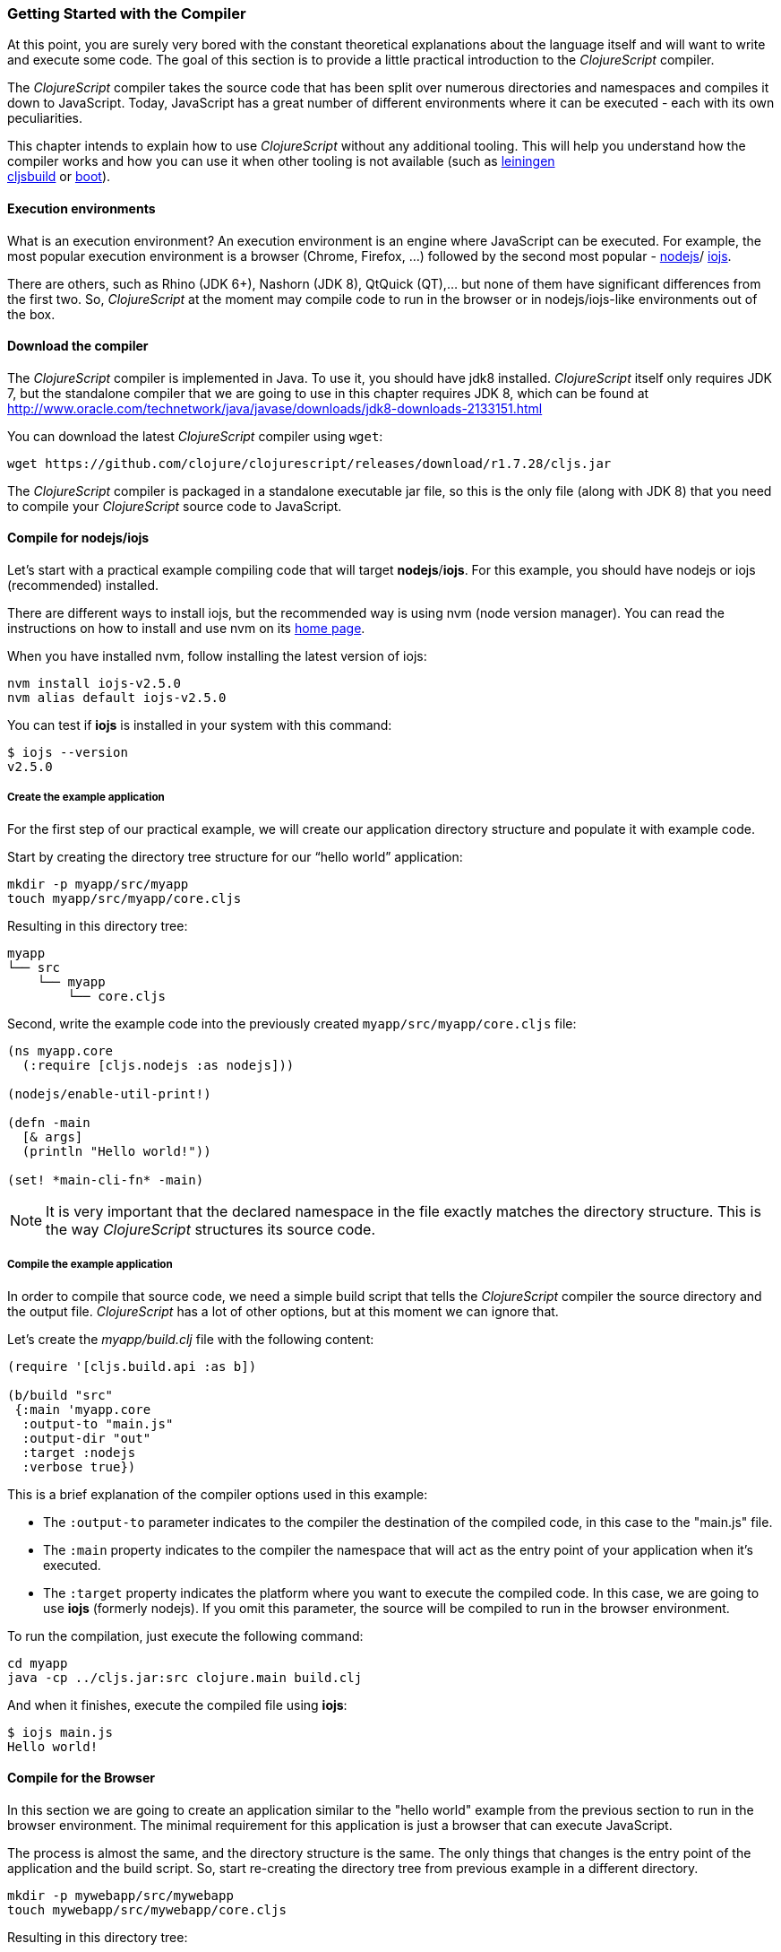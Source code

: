 === Getting Started with the Compiler

At this point, you are surely very bored with the constant theoretical explanations about
the language itself and will want to write and execute some code. The goal of this section
is to provide a little practical introduction to the _ClojureScript_ compiler.

The _ClojureScript_ compiler takes the source code that has been split over numerous
directories and namespaces and compiles it down to JavaScript. Today, JavaScript has a
great number of different environments where it can be executed - each with its own
peculiarities.

This chapter intends to explain how to use _ClojureScript_ without any additional tooling.
This will help you understand how the compiler works and how you can use it when other
tooling is not available (such as link:http://leiningen.org/[leiningen] +
link:https://github.com/emezeske/lein-cljsbuild[cljsbuild] or
link:http://boot-clj.com/[boot]).


==== Execution environments

What is an execution environment? An execution environment is an engine where JavaScript
can be executed. For example, the most popular execution environment is a browser (Chrome,
Firefox, ...) followed by the second most popular - link:https://nodejs.org/[nodejs]/
link:https://iojs.org/en/index.html[iojs].

There are others, such as Rhino (JDK 6+), Nashorn (JDK 8), QtQuick (QT),... but none of
them have significant differences from the first two. So, _ClojureScript_ at the moment
may compile code to run in the browser or in nodejs/iojs-like environments out of the box.


==== Download the compiler

The _ClojureScript_ compiler is implemented in Java. To use it, you should have jdk8
installed. _ClojureScript_ itself only requires JDK 7, but the standalone compiler that we
are going to use in this chapter requires JDK 8, which can be found at
http://www.oracle.com/technetwork/java/javase/downloads/jdk8-downloads-2133151.html

You can download the latest _ClojureScript_ compiler using `wget`:

[source, bash]
----
wget https://github.com/clojure/clojurescript/releases/download/r1.7.28/cljs.jar
----

The _ClojureScript_ compiler is packaged in a standalone executable jar file, so this is
the only file (along with JDK 8) that you need to compile your _ClojureScript_ source code
to JavaScript.


==== Compile for nodejs/iojs

Let’s start with a practical example compiling code that will target *nodejs*/*iojs*. For
this example, you should have nodejs or iojs (recommended) installed.

There are different ways to install iojs, but the recommended way is using nvm (node
version manager). You can read the instructions on how to install and use nvm on its
link:https://github.com/creationix/nvm[home page].

When you have installed nvm, follow installing the latest version of iojs:

[source, shell]
----
nvm install iojs-v2.5.0
nvm alias default iojs-v2.5.0
----

You can test if *iojs* is installed in your system with this command:

[source, shell]
----
$ iojs --version
v2.5.0
----


===== Create the example application

For the first step of our practical example, we will create our application directory
structure and populate it with example code.

Start by creating the directory tree structure for our “hello world” application:

[source, bash]
----
mkdir -p myapp/src/myapp
touch myapp/src/myapp/core.cljs
----

Resulting in this directory tree:

[source, text]
----
myapp
└── src
    └── myapp
        └── core.cljs
----


Second, write the example code into the previously created `myapp/src/myapp/core.cljs` file:

[source, clojure]
----
(ns myapp.core
  (:require [cljs.nodejs :as nodejs]))

(nodejs/enable-util-print!)

(defn -main
  [& args]
  (println "Hello world!"))

(set! *main-cli-fn* -main)
----

NOTE: It is very important that the declared namespace in the file exactly matches the
directory structure. This is the way _ClojureScript_ structures its source code.


===== Compile the example application

In order to compile that source code, we need a simple build script that tells the
_ClojureScript_ compiler the source directory and the output file. _ClojureScript_ has a
lot of other options, but at this moment we can ignore that.

Let’s create the _myapp/build.clj_ file with the following content:

[source, clojure]
----
(require '[cljs.build.api :as b])

(b/build "src"
 {:main 'myapp.core
  :output-to "main.js"
  :output-dir "out"
  :target :nodejs
  :verbose true})
----

This is a brief explanation of the compiler options used in this example:

* The `:output-to` parameter indicates to the compiler the destination of the compiled
  code, in this case to the "main.js" file.
* The `:main` property indicates to the compiler the namespace that will act as the entry
  point of your application when it's executed.
* The `:target` property indicates the platform where you want to execute the compiled
  code. In this case, we are going to use *iojs* (formerly nodejs). If you omit this
  parameter, the source will be compiled to run in the browser environment.

To run the compilation, just execute the following command:

[source, bash]
----
cd myapp
java -cp ../cljs.jar:src clojure.main build.clj
----

And when it finishes, execute the compiled file using *iojs*:

[source, shell]
----
$ iojs main.js
Hello world!
----


==== Compile for the Browser

In this section we are going to create an application similar to the "hello world" example
from the previous section to run in the browser environment. The minimal requirement for
this application is just a browser that can execute JavaScript.

The process is almost the same, and the directory structure is the same. The only things
that changes is the entry point of the application and the build script. So, start
re-creating the directory tree from previous example in a different directory.

[source, bash]
----
mkdir -p mywebapp/src/mywebapp
touch mywebapp/src/mywebapp/core.cljs
----

Resulting in this directory tree:

[source, text]
----
mywebapp
└── src
    └── mywebapp
        └── core.cljs
----

Then, write new content to the `mywebapp/src/mywebapp/core.cljs` file:

[source, clojure]
----
(ns mywebapp.core)

(enable-console-print!)

(println "Hello world!")
----

In the browser environment we do not need a specific entry point for the application, so
the entry point is the entire namespace.


===== Compile the example application

In order to compile the source code to run properly in a browser, overwrite the
_mywebapp/build.clj_ file with the following content:

[source, clojure]
----
(require '[cljs.build.api :as b])

(b/build "src"
 {:output-to "main.js"
  :output-dir "out/"
  :source-map "main.js.map"
  :main 'mywebapp.core
  :verbose true
  :optimizations :none})
----

This is a brief explanation of the compiler options we're using:

* The `:output-to` parameter indicates to the compiler the destination of the compiled
  code, in this case the "main.js" file.
* The `:main` property indicates to the compiler the namespace that will act as the  entry
  point of your application when it's executed.
* `:source-map` indicates the destination of the source map. (The source map connects the
  ClojureScript source to the generated JavaScript so that error messages can point you
  back to the original source.)
* `:output-dir` indicates the destination directory for all file sources used in a
  compilation. It is just for making source maps work properly with the rest of the code,
  not only your source.
* `:optimizations` indicates the compilation optimization. There are different values for
  this option, but that will be covered in subsequent sections in more detail.

To run the compilation, just execute the following command:

[source, bash]
----
cd mywebapp;
java -cp ../cljs.jar:src clojure.main build.clj
----

This process can take some time, so do not worry; wait a little bit. The JVM bootstrap
with the Clojure compiler is slightly slow. In the following sections, we will explain how
to start a watch process to avoid constantly starting and stopping this slow process.

While waiting for the compilation, let's create a dummy HTML file to make it easy to
execute our example app in the browser. Create the _index.html_ file with the following
content; it goes in the main _mywebapp_ directory.

[source, html]
----
<!DOCTYPE html>
<html>
  <header>
    <meta charset="utf-8" />
    <title>Hello World from ClojureScript</title>
  </header>
  <body>
    <script src="main.js"></script>
  </body>
</html>
----

Now, when the compilation finishes and you have the basic HTML file you can just open it
with your favorite browser and take a look in the development tools console. The
"Hello world!" message should appear there.


==== Watch process

Surely, you have already experienced the slow startup of the _ClojureScript_ compiler. To
solve this, the _ClojureScript_ standalone compiler also comes with tools to start a
process that watches the changes in some directory and performs an incremental
compilation.

Start creating another build script, but in this case, name it _watch.clj_:

[source, clojure]
----
(require '[cljs.build.api :as b])

(b/watch "src"
 {:output-to "main.js"
  :output-dir "out/"
  :source-map "main.js.map"
  :main 'mywebapp.core
  :optimizations :none})
----

Now, execute that script like any other that you have executed in previous sections:

[source, bash]
----
$ java -cp ../cljs.jar:src clojure.main watch.clj
Building ...
Reading analysis cache for jar:file:/home/niwi/cljsbook/playground/cljs.jar!/cljs/core.cljs
Compiling src/mywebapp/core.cljs
Compiling out/cljs/core.cljs
Using cached cljs.core out/cljs/core.cljs
... done. Elapsed 0.754487937 seconds
Watching paths: /home/niwi/cljsbook/playground/mywebapp/src
----

You can observe that in the second compilation, the time is drastically reduced. Another
advantage of this method is that it gives a little bit more output.


==== Optimization levels

The _ClojureScript_ compiler has different levels of optimization. Behind the scenes,
those compilation levels are coming from Google Closure Compiler.

A very simplified overview of the compilation process is:

1. The reader reads the code and makes some analysis. This process can raise some warnings
   during this phase.
2. Then, the _ClojureScript_ compiler emits JavaScript code. The result is one JavaScript
   file for each cljs file.
3. The generated files passes through the Closure Compiler that, depending on the
   optimization level and other options (sourcemaps, output dir output to, ...) generates
   the final output.

The final output depends strictly on the optimization level.


===== none

Implies that closure compiler just writes the files as is, without any additional
optimization applied to the source code. This optimization level is mandatory if you are
targeting *nodejs* or *iojs* and is appropiate in development mode when your code targets
the browser.


===== whitespace

This optimization level consists of concatenating the compiled files in an appropriate
order, removing line breaks and other whitespace and generating the output as one large
file.

It also has some compilation speed penalty, resulting in slower compilations. In any case,
it is not terribly slow and is completely usable in small/medium applications.


===== simple

The simple compilation level implies (includes) all transformations from whitespace
optimization and additionally performs optimizations within expressions and functions,
including renaming local variables and function parameters to shorter names.

Compilation with the `:simple` optimization always preserves the functionality of
syntactically valid JavaScript, so it does not interfere with the interaction between the
compiled _ClojureScript_ and other JavaScript.


===== advanced

The advanced compilation level implies (includes) all transformations from simple
optimization and additionally performs more aggresive optimizations and dead
code elimination. That results in more small output files.

Compilation with the `:advanced` optimiziation implies that you all you code should
complain the google closure compiler rules. If you code is purelly _ClojureScript_,
you don't worry about this because the _ClojureScript_ compiler generates a valid
compliant javascript. But if you are interacticting with third party javascript,
some additional tasks should be done for make work everything as expected.

All about interaction with third-party javascript libraries will be explained
in below sections.


=== Working with the REPL

////
TODO: maybe it would be interesting to take some ideas from
http://www.alexeberts.com/exploring-the-clojurescript-repl/
////

==== Introduction

Although you can create a source file and compile it every time you want to try something
out in ClojureScript, it's easier to use the REPL. REPL stands for:

* Read - get input from the keyboard
* Evaluate the input
* Print the result
* Loop back for more input

In other words, the REPL lets you try out ClojureScript concepts and get immediate
feedback.

_ClojureScript_ comes with support for executing the REPL in different execution
environments, each one has its own advantages or disadvantages. For example, you can run a
REPL in nodejs but in that environment you don't have access to the DOM.

In summary: everthing really depends on your needs or requirements.


==== Nashorn REPL

The Nashorn REPL is the easiest and maybe most painless REPL environment because it does
not require any special stuff, just the JVM (JDK 8) that you have used in previous
examples for running the _ClojureScript_ compiler.

Let’s start creating the _repl.clj_ file with the following content:

[source, clojure]
----
(require '[cljs.repl]
         '[cljs.repl.nashorn])

(cljs.repl/repl
 (cljs.repl.nashorn/repl-env)
 :output-dir "out"
 :cache-analysis true)
----

Then, execute the following command to get the REPL up and running:

[source, bash]
----
$ java -cp cljs.jar:src clojure.main repl.clj
To quit, type: :cljs/quit
cljs.user=> (+ 1 2)
3
----

You may have noticed that the REPL does not have support for history and other shell-like
facilities. This is because the default REPL does not comes with "readline" support. But
this problem can be solved using the simple tool called `rlwrap` that you can certainly
find with the package manager of your operating system.

The `rlwrap` makes the REPL "readline" capable and will allow you to have command history,
code navigation, and other shell-like utilities that will make your REPL experience much
more pleasant. To use it, just prepend it to the previous command that we have used to
execute the REPL:

[source, bash]
----
$ rlwrap java -cp cljs.jar:src clojure.main repl.clj
To quit, type: :cljs/quit
cljs.user=> (+ 1 2)
3
----


==== Node REPL

This REPL uses nodejs/iojs as an execution environment and obviously requires that nodejs
or iojs will be installed in your system.

Surely you are asking yourself, why do I need a repl with nodejs when we have nashorn
that does not require any additional dependencies. The answer is very simple: node/iojs
is the most used JavaScript execution environment on the backend, and it has a great
amount of community packages around it.

Well, the good notice is that start nodejs/iojs repl is very very easy once you have it
installed in your system. Start writing this content to a new `repl.clj` file:

[source, clojure]
----
(require '[cljs.repl]
         '[cljs.repl.node])

(cljs.repl/repl
 (cljs.repl.node/repl-env)
 :output-dir "out"
 :cache-analysis true)
----

And start the REPL like you have done it previously with nashorn REPL:

[source,bash]
----
$ rlwrap java -cp cljs.jar:src clojure.main repl.clj
To quit, type: :cljs/quit
cljs.user=> (+ 1 2)
3
----


==== Browser REPL

This REPL is the most laborious to get up and running. This is because it uses a browser
for its execution environment and it has additional requirements.

Let’s start by creating a file named `brepl.clj` with the following content:

[source, clojure]
----
(require
  '[cljs.build.api :as b]
  '[cljs.repl :as repl]
  '[cljs.repl.browser :as browser])

(b/build "src"
 {:output-to "main.js"
  :output-dir "out/"
  :source-map "main.js.map"
  :main 'myapp.core
  :verbose true
  :optimizations :none})

(repl/repl (browser/repl-env)
  :output-dir "out")
----

This script builds the source, just as we did earlier, and then starts the REPL.

But the browser REPL also requires that some code be executed in the browser before
getting the REPL working. To do that, just re-create the application structure very
similar to the one that we have used in previous sections:

[source, bash]
----
mkdir -p src/myapp
touch src/myapp/core.cljs
----

Then, write new content to the `src/myapp/core.cljs` file:

[source, clojure]
----
(ns myapp.core
 (:require [clojure.browser.repl :as repl]))

(defonce conn
  (repl/connect "http://localhost:9000/repl"))

(enable-console-print!)

(println "Hello, world!")
----

And finally, create the missing _index.html_ file that is going to be used as the entry
point for running the browser side code of the REPL:

[source, html]
----
<!DOCTYPE html>
<html>
  <header>
    <meta charset="utf-8" />
    <title>Hello World from ClojureScript</title>
  </header>
  <body>
    <script src="main.js"></script>
  </body>
</html>
----

Well, that was a lot of setup! But trust us, it’s all worth it when you see it in action.
To do that, just execute the `brepl.clj` in the same way that we have done it in previous
examples:

[source, bash]
----
$ rlwrap java -cp cljs.jar:src clojure.main brepl.clj
Compiling client js ...
Waiting for browser to connect ...
----

And finally, open your favourite browser and go to http://localhost:9000/. Once the page
is loaded (the page will be blank), switch back to the console where you have run the REPL
and you will see that it is up and running:

[source, bash]
----
[...]
To quit, type: :cljs/quit
cljs.user=> (+ 14 28)
42
----

One of the big advantages of this REPL is that you have access to all the browser
environment. To demonstrate it, just enter `(js/alert "hello world")` in the repl. The
result of that will be the typical browser alert dialog.


=== The Closure Library

A google closure library is a javascript library developed by google, based on a modular
architecture and provides cross-browser functions for DOM manipulations and events, ajax
and JSON, among other features.

It's written specifically to take advantage of the Closure Compiler (that is used
internally by the _ClojureScript_ compiler).

And _ClojureScript_ is built up on Closure Compiler and Closure Library. The great example
are the _ClojureScript_ namespaces, they are defined as closure modules. This means that
you can interact with closure library in a very easy way:

[source, clojure]
----
(ns yourapp.core
  (:require [goog.dom :as dom]))

(def element (dom/getElement "body"))
----

With previous snippet of code you can observe the way you can import the *dom* module of
the closure library and use one function declared in that module.

Additionally, the closure library also exposes "special" modules that behaves like a
class or object. For import this kind of things you should use the `:import` directive.

[source, clojure]
----
(ns yourapp.core
  (:import goog.History))

(def instance (History.))
----

If you are familiar with Clojure, it uses this approach for import the Java clases using
the `:import` direcrtive. However, if you define types (classes) using _ClojureScript_
primitives, you should not use `:import` for import them, the standard `:require`
directives should be used.


=== Dependency management

Until now, we have used the builtin _ClojureScript_ toolchain to compile our sources to
JavaScript. It is OK to start using it and to understand how it works. But it is not very
comfortable for use on big projects with dependencies to third party libraries.

This chapter intends to explain how you can use *Leiningen*, the defacto clojure build
and dependency management tool, to build _ClojureScript_ projects. There is another
build tool called *boot* that is growing in popularity, but at this momenent it will not be
covered in this book.


==== Installing leiningen

The installation process of leiningen is quite simple; just follow these steps:

[source, bash]
----
mkdir ~/bin
cd ~/bin
wget https://raw.githubusercontent.com/technomancy/leiningen/stable/bin/lein
chmod a+x ./lein
export PATH=$PATH:~/bin
----

Make sure that the `~/bin` directory is always set on your path. To make it permanent,
add the line starting with ` export` to your `~/.bashrc` file (we are supposing that you
are using the bash shell).

Now, open another clean terminal and execute `lein version`:

[source, bash]
----
$ lein version
Leiningen 2.5.1 on Java 1.8.0_45 OpenJDK 64-Bit Server VM
----

NOTE: We are supposing that you are using a Unix-like system such as Linux or BSD. If you
are a Windows user, please check the instructions on the
link:http://leiningen.org/[Leiningen homepage]. You can also get the Linux/Mac OSX/BSD
version of the leiningen script at the web site.

==== First project

The best way to show how a tool works is by creating a toy project with it. In this case
we will go to create one little application that calculates if a year is leap or not. And
for it, we will use the *mies* leiningen template.

NOTE: Templates are a way that leiningen has to provide a initial layout for an
application or a library and clojure community has a great amount of them. In this case
we'll use *mies* template that is maintained by the clojurescript core developer. If you
want to know more about templates, you should read the leiningen doc. Explaining templates
is completely out of scope of this book.

Let's start creating the project layout:

[source, bash]
----
$ lein new mies leapyears
$ cd leapyears # move into newly created project directory
----

The project has the following structure:

----
leapyears
├── index.html
├── project.clj
├── README.md
├── scripts
│   ├── build
│   ├── release
│   ├── watch
│   ├── repl
│   └── brepl
└── src
    └── leapyears
        └── core.cljs
----

The `project.clj` file contains information that Leiningen uses to download dependencies
and build the project. For now, just trust that everything in that file is exactly as it
should be.

Open the `index.html` file and add the following content at the beginning of body:

[source, html]
----
<section class="viewport">
  <div id="result">
    ----
  </div>
  <form action="" method="">
    <label for="year">Input a year</label>
    <input id="year" name="year" />
  </form>
</section>
----

And the next step is adding some code to make the form interactive. Put the following
code into the `src/leapyear/core.cljs`:

[source, clojure]
----
(ns leapyears.core
  (:require [goog.dom :as dom]
            [goog.events :as events]
            [cljs.reader :refer (read-string)]))

(enable-console-print!)

(def input (dom/getElement "year"))
(def result (dom/getElement "result"))

(defn leap?
  [year]
  (and (zero? (js-mod year 4))
       (pos? (js-mod year 100))
       (pos? (js-mod year 400))))

(defn on-change
  [event]
  (let [target (.-target event)
        value (read-string (.-value target))]
    (if (leap? value)
      (set! (.-innerHTML result) "YES")
      (set! (.-innerHTML result) "NO"))))

(events/listen input "keyup" on-change)
----

And finally, compile the clojurescript code with:

[source, bash]
----
$ ./scripts/watch
----

That behind the scenes executes this:

[source, bash]
----
rlwrap lein trampoline run -m clojure.main scripts/watch.clj
----

WARNING: you should have `rlwrap` installed on your system.

Additionally to `watch` script, the *mies* template also generates a bunch of other
scripts such as `build`,`release`,... but for our purposes in this section they are
completely useless. And probably after reading the compiler and repl sections, you already
will be familiar with almost all the scripts that comes with *mies* template.


==== Managing dependencies

The real purpose of use leiningen for the ClojureScript compilation process is managing
dependencies. Because it makes this task more obvious in comparison to doing it
manually.

The dependencies, among other parameters, are declared in the `project.clj` file and have
this form (from *mies* template):

[source, clojure]
----
(defproject leapyears "0.1.0-SNAPSHOT"
  :description "FIXME: write this!"
  :url "http://example.com/FIXME"
  :dependencies [[org.clojure/clojure "1.7.0"]
                 [org.clojure/clojurescript "0.0-3308" :classifier "aot"
                  :exclusion [org.clojure/data.json]]
                 [org.clojure/data.json "0.2.6" :classifier "aot"]]
  :jvm-opts ^:replace ["-Xmx1g" "-server"]
  :node-dependencies [[source-map-support "0.3.2"]]
  :plugins [[lein-npm "0.5.0"]]
  :source-paths ["src" "target/classes"]
  :clean-targets ["out" "release"]
  :target-path "target")
----

And here is a brief explanation of the properties relevant for ClojureScript:

* `:dependencies`: a vector of dependencies that your project needs.
* `:clean-targets`: a vector of paths that `lein clean` should delete.

The dependencies in ClojureScript are packaged using `jar` files. If you are coming from
Clojure or any JVM language, `jar` files will be very familiar to you. But if you
aren't familiar with them, do not worry: a .jar file is like a plain zip file that contains
the `project.clj` for the library, some metadata, and the ClojureScript sources. The
packaging will be explained in other section.

Clojure packages are often published on link:http://clojars.org[Clojars]; also you
can find many different third party libraries on the
link:https://github.com/clojure/clojurescript/wiki#libraries[ClojureScript Wiki].

To understand dependencies better, we are going to replace the DOM utiltiles of the Google Closure
library with a third party library for interacting with the DOM.

Let start adding `[prismatic/dommy "1.1.0"]` into the `:dependencies` in the
*project.clj*:

[source, clojure]
----
:dependencies [[org.clojure/clojure "1.7.0"]
               [org.clojure/clojurescript "0.0-3308" :classifier "aot"
                :exclusion [org.clojure/data.json]]
               [org.clojure/data.json "0.2.6" :classifier "aot"]
               [prismatic/dommy "1.1.0"]]
----

At this moment you should restart the watch process that we had started at the beginning
of this subchapter:

[source, bash]
----
$ ./scripts/watch
Retrieving prismatic/dommy/1.1.0/dommy-1.1.0.pom from clojars
Retrieving prismatic/dommy/1.1.0/dommy-1.1.0.jar from clojars
Building ...
... done. Elapsed 0.227999601 seconds
Watching paths: /home/niwi/cljsbook/playground/leapyears/src
----

You can observe that dommy dependency is successfully downloaded, and then the watch
process is started.

Now it's time to write some code. Replace the contents of the `src/leapyear/core.cljs`
with the following content:

[source, clojure]
----
(ns leapyears.core
  (:require [dommy.core :as dom]
            [cljs.reader :refer (read-string)]))

(enable-console-print!)

(def input (dom/sel1 :#year))
(def result (dom/sel1 :#result))

(defn leap?
  [year]
  (and (zero? (js-mod year 4))
       (pos? (js-mod year 100))
       (pos? (js-mod year 400))))

(defn on-change
  [event]
  (let [target (.-target event)
        value (read-string (dom/value target))]
    (if (leap? value)
      (dom/set-html! result "YES")
      (dom/set-html! result "NO"))))

(dom/listen! input :keyup on-change)
----

As you can observe, the code now looks more “Clojure-friendly.” The host
interoperabilty calls are almost hidden.

NOTE: This example does not means that we prefer `dommy` over the Google Closure library. In
fact, dommy does not have documentation, so we do not recommend use it.


=== Using javascript libraries

TBD

////
Ideas:

- include javascript as is
- include javascript libraries with modules (es6 commonjs)
- externs generation
////


=== Unit testing

There’s not a lot to say here; testing in _ClojureScript_ consists of the same concepts as
you may know from any other language such as Clojure, Java, Python, JavaScript, etc.

Regardless of the languag,e the main objective of unit testing is to run some test code
and verify that your code behaves as expected and returns without raising unexpected
exceptions.

The immutablity of _ClojureScript_ in fact helps your program to be less
error prone and facilitates testing a little bit. Another advantage of _ClojureScript_
is that it tends to use plain data instead of complex objects. Building "mock" objects
for testing is greatly simplified.


==== First steps

The "official" _ClojureScript_ testing framework is built-in on its core under the "cljs.test"
namespace. It is a very simple library, but it should be more than enough for our purposes.

There are other libraries that offer additional features or directly different approaches
for testing, such as link:https://github.com/clojure/test.check[test.check]. However, they
will not be covered in this subchapter.

Start creating a new project using the *mies* leiningen template for experimenting with
tests:

[source, bash]
----
$ lein new mies appfortesting
$ cd appfortesting
----

This project will contain the same layout as we have seen in the *dependency management*
subchapter, so we won’t explain it again.

The next step is a creating a directory tree for our tests:

[source, bash]
----
$ mkdir -p test/appfortesting
$ touch test/appfortesting/core_tests.cljs
----

Also, we should adapt the existing `watch.clj` script to work with this newly created
test directory:

[source, clojure]
----
(require '[cljs.build.api :as b])

(b/watch (b/inputs "test" "src")
  {:main 'appfortesting.core_tests
   :target :nodejs
   :output-to "out/appfortesting.js"
   :output-dir "out"
   :verbose true})
----

This new script will compile and watch both directories "src" and "test", and
sets the new entry point to the `appfortesting.core_tests` namespace.

And then, write some test code into the `core_tests.cljs` file:

[source, clojure]
----
(ns appfortesting.core-tests
  (:require [cljs.test :as t]))

(enable-console-print!)

(t/deftest my-first-test
  (t/is (= 1 2)))

(set! *main-cli-fn* #(t/run-tests))
----

The relevant part of that code snippet is:

[source, clojure]
----
(t/deftest my-first-test
  (t/is (= 1 2)))
----

The `deftest` macro is a basic primitive for define our tests. It takes a name as its first
parameter, followed of one or multiple "asserts" using the `is` macro. In that example,
the assert tries check that `(= 1 2)` is true.

Let's try to run this. First start the watch process:

[source,bash]
----
$ ./scripts/watch
Building ...
Analyzing jar:file:/home/niwi/.m2/repository/org/clojure/clojurescript/0.0-3308/clojurescript-0.0-3308-aot.jar!/cljs/core.cljs
Compiling out/cljs/core.cljs
Using cached cljs.core out/cljs/core.cljs
... done. Elapsed 3.862126827 seconds
Watching paths: /home/niwi/cljsbook/playground/appfortesting/test, /home/niwi/cljsbook/playground/appfortesting/src
----

And when the compilation is finished, try to run the compiled file with `iojs`
(or `node`):

[source, bash]
----
$ iojs out/appfortesting.js

Testing appfortesting.core-tests

FAIL in (my-first-test) (cljs/test.js:374:14)
expected: (= 1 2)
  actual: (not (= 1 2))

Ran 1 tests containing 1 assertions.
1 failures, 0 errors.
----

You can observe that expected assert failure is successfully printed in the console. To
fix the test, just change the `=` with `not=` and run again the file:

[source, bash]
----
$ iojs out/appfortesting.js

Testing appfortesting.core-tests

Ran 1 tests containing 1 assertions.
0 failures, 0 errors.
----

It is fine to test these kinds of assertions, but they are not very useful. Let's go to
test some application code. For this, we will use a function to check if a year is leap
or not. Then, write the following content to the `src/appfortesting/core.clj` file:

[source, clojure]
----
(defn leap?
  [year]
  (and (zero? (js-mod year 4))
       (pos? (js-mod year 100))
       (pos? (js-mod year 400))))
----

Next, write a new test case to check that our new function defined in the
`appfortesting.core` namespace works properly. This is the new content
of the `core_tests.cljs` file:

[source, clojure]
----
(ns appfortesting.core-tests
  (:require [cljs.test :as t]
            [appfortesting.core :as core]))

(enable-console-print!)

(t/deftest my-first-test
  (t/is (not= 1 2)))

(t/deftest my-second-test
  (t/is (core/leap? 1980))
  (t/is (not (core/leap? 1981))))

(set! *main-cli-fn* #(t/run-tests))
----

You can again run the compiled file to check that the new test passes as expected.


==== Async Testing

One of the peculiarities of _ClojureScript_ is that is built up on asynchronous, single
theaded execution environments, and this has its own challenges.

In async execution environments we should be able test asynchronous functions. So,
in this case, the _ClojureScript_ testing library offers a simply facility to do it:
the `async` macro. It allows you to create blocks that play well with asynchronous code.

First, we need to write a function that works in an asynchronous way. For this
purpose we will create the `async-leap?` predicate that will do the same operation but
return a result using a callback:

[source, clojure]
----
(defn async-leap?
  [year callback]
  (js/setImmediate
   (fn []
     (let [result (and (zero? (js-mod year 4))
                       (pos? (js-mod year 100))
                       (pos? (js-mod year 400)))]
       (callback result)))))
----

The JavaScript function `setImmediate` is used to emulate an asyncrhonous task and the callback
is executed with the result of that predicate.

To test it, we should write a test case using the previously mentioned `async` macro:

[source, clojure]
----
(t/deftest my-async-test
  (t/async done
    (core/async-leap? 1980 (fn [result]
                             (t/is (true? result))
                             (done)))))
----

The `done` function exposed by the `async` macro should be called after the asynchronous
operation is finished and all assertions have run.

It is very important to execute that function only once. If you execute that function twice or
never, may cause some kind of strange behavior like executing some tests more than one time
or skipping execution of some tests.


==== Fixtures

TBD


==== Integrating with CI

Most continuous integration tools and services expect that test scripts you provide
return a standard exit code. But ClojureScript by default only runs the tests and outputs
the results to standard output. So the compiled file can not be used directly with
continuous integration tools because it does not return any return code when something
fails. It always return the return code `0`.

To fix this, we must instruct the _ClojureScript_ test runner that when it finishes with
a failed state it should set `-1` as a return code. This can be done with this
snippet of code:

[source, clojure]
----
(defmethod cljs.test/report [:cljs.test/default :end-run-tests]
  [m]
  (if (cljs.test/successful? m)
    (set! (.-exitCode js/process) 0)
    (set! (.-exitCode js/process) 1)))
----

This code snippet obviously supposes that you are running the tests using *iojs* or
*nodejs*. If you are running your script in another execution environment, you should be
aware of how you can set the exit code in that environment and modify the previous snippet
accordingly.
